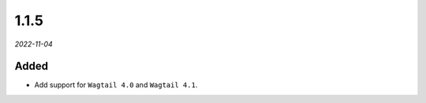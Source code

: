 #####
1.1.5
#####

*2022-11-04*

Added
-----

- Add support for ``Wagtail 4.0`` and ``Wagtail 4.1``.
